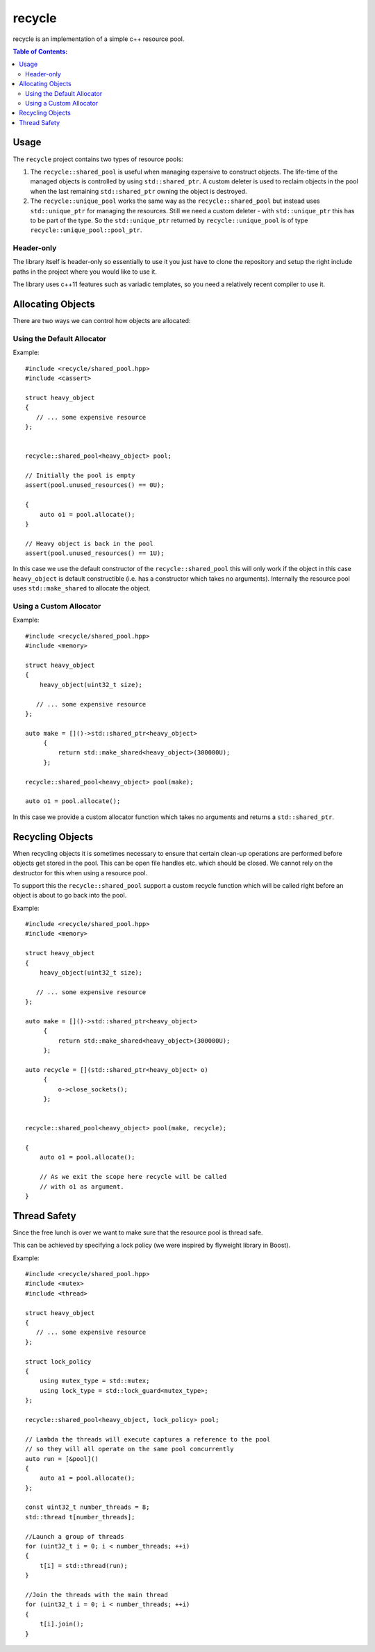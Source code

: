 recycle
=======

recycle is an implementation of a simple c++ resource pool.

.. contents:: Table of Contents:
   :local:

Usage
-----

The ``recycle`` project contains two types of resource pools:

1. The ``recycle::shared_pool`` is useful when managing expensive to
   construct objects. The life-time of the managed objects is controlled
   by using ``std::shared_ptr``. A custom deleter is used to reclaim
   objects in the pool when the last remaining ``std::shared_ptr`` owning
   the object is destroyed.

2. The ``recycle::unique_pool`` works the same way as the
   ``recycle::shared_pool`` but instead uses ``std::unique_ptr`` for
   managing the resources. Still we need a custom deleter - with
   ``std::unique_ptr`` this has to be part of the type. So the
   ``std::unique_ptr`` returned by ``recycle::unique_pool`` is
   of type ``recycle::unique_pool::pool_ptr``.

Header-only
...........

The library itself is header-only so essentially to use it you just
have to clone the repository and setup the right include paths in the
project where you would like to use it.

The library uses c++11 features such as variadic templates, so you
need a relatively recent compiler to use it.

Allocating Objects
------------------

There are two ways we can control how objects are allocated:

Using the Default Allocator
...........................

Example:

::

   #include <recycle/shared_pool.hpp>
   #include <cassert>

   struct heavy_object
   {
      // ... some expensive resource
   };


   recycle::shared_pool<heavy_object> pool;

   // Initially the pool is empty
   assert(pool.unused_resources() == 0U);

   {
       auto o1 = pool.allocate();
   }

   // Heavy object is back in the pool
   assert(pool.unused_resources() == 1U);

In this case we use the default constructor of the
``recycle::shared_pool`` this will only work if the object in this
case ``heavy_object`` is default constructible (i.e. has a constructor
which takes no arguments). Internally the resource pool uses
``std::make_shared`` to allocate the object.

Using a Custom Allocator
........................

Example:

::

   #include <recycle/shared_pool.hpp>
   #include <memory>

   struct heavy_object
   {
       heavy_object(uint32_t size);

      // ... some expensive resource
   };

   auto make = []()->std::shared_ptr<heavy_object>
        {
            return std::make_shared<heavy_object>(300000U);
        };

   recycle::shared_pool<heavy_object> pool(make);

   auto o1 = pool.allocate();

In this case we provide a custom allocator function which takes no
arguments and returns a ``std::shared_ptr``.

Recycling Objects
-----------------

When recycling objects it is sometimes necessary to ensure that
certain clean-up operations are performed before objects get stored in
the pool. This can be open file handles etc. which should be
closed. We cannot rely on the destructor for this when using a resource pool.

To support this the ``recycle::shared_pool`` support a custom
recycle function which will be called right before an object is about
to go back into the pool.

Example:

::

   #include <recycle/shared_pool.hpp>
   #include <memory>

   struct heavy_object
   {
       heavy_object(uint32_t size);

      // ... some expensive resource
   };

   auto make = []()->std::shared_ptr<heavy_object>
        {
            return std::make_shared<heavy_object>(300000U);
        };

   auto recycle = [](std::shared_ptr<heavy_object> o)
        {
            o->close_sockets();
        };


   recycle::shared_pool<heavy_object> pool(make, recycle);

   {
       auto o1 = pool.allocate();

       // As we exit the scope here recycle will be called
       // with o1 as argument.
   }

Thread Safety
-------------

Since the free lunch is over we want to make sure that the resource
pool is thread safe.

This can be achieved by specifying a lock policy (we were inspired by
flyweight library in Boost).

Example:

::

   #include <recycle/shared_pool.hpp>
   #include <mutex>
   #include <thread>

   struct heavy_object
   {
      // ... some expensive resource
   };

   struct lock_policy
   {
       using mutex_type = std::mutex;
       using lock_type = std::lock_guard<mutex_type>;
   };

   recycle::shared_pool<heavy_object, lock_policy> pool;

   // Lambda the threads will execute captures a reference to the pool
   // so they will all operate on the same pool concurrently
   auto run = [&pool]()
   {
       auto a1 = pool.allocate();
   };

   const uint32_t number_threads = 8;
   std::thread t[number_threads];

   //Launch a group of threads
   for (uint32_t i = 0; i < number_threads; ++i)
   {
       t[i] = std::thread(run);
   }

   //Join the threads with the main thread
   for (uint32_t i = 0; i < number_threads; ++i)
   {
       t[i].join();
   }
